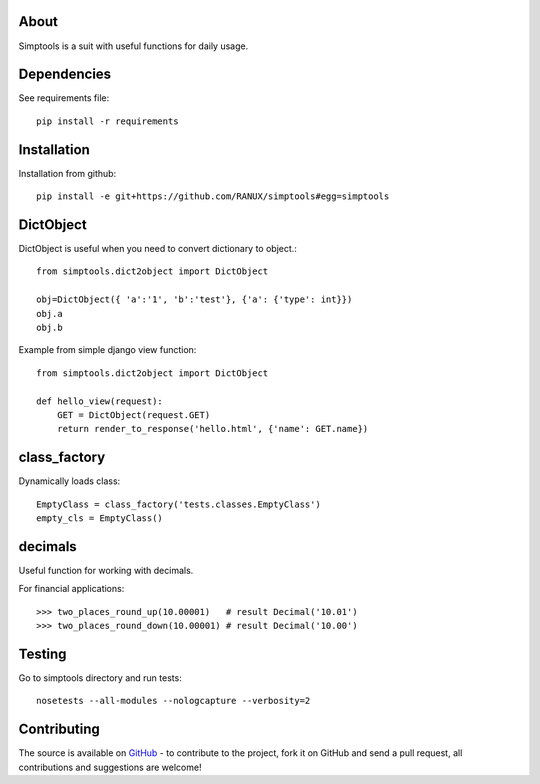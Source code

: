 About
============
Simptools is a suit with useful functions for daily usage.

Dependencies
============
See requirements file::

    pip install -r requirements

Installation
============
Installation from github::

    pip install -e git+https://github.com/RANUX/simptools#egg=simptools

DictObject
============
DictObject is useful when you need to convert dictionary to object.::

    from simptools.dict2object import DictObject

    obj=DictObject({ 'a':'1', 'b':'test'}, {'a': {'type': int}})
    obj.a
    obj.b

Example from simple django view function::

    from simptools.dict2object import DictObject

    def hello_view(request):
        GET = DictObject(request.GET)
        return render_to_response('hello.html', {'name': GET.name})

class_factory
============
Dynamically loads class::

    EmptyClass = class_factory('tests.classes.EmptyClass')
    empty_cls = EmptyClass()

decimals
============
Useful function for working with decimals.

For financial applications::

    >>> two_places_round_up(10.00001)   # result Decimal('10.01')
    >>> two_places_round_down(10.00001) # result Decimal('10.00')

Testing
============
Go to simptools directory and run tests::

    nosetests --all-modules --nologcapture --verbosity=2


Contributing
============
The source is available on `GitHub <http://github.com/RANUX/simptools>`_ - to
contribute to the project, fork it on GitHub and send a pull request, all
contributions and suggestions are welcome!